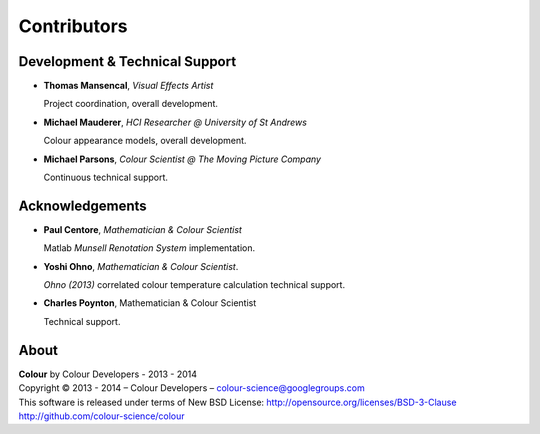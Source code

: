 Contributors
============

Development & Technical Support
-------------------------------

-   **Thomas Mansencal**, *Visual Effects Artist*

    Project coordination, overall development.

-   **Michael Mauderer**, *HCI Researcher @ University of St Andrews*
    
    Colour appearance models, overall development.

-   **Michael Parsons**, *Colour Scientist @ The Moving Picture Company*

    Continuous technical support.

Acknowledgements
----------------

-   **Paul Centore**, *Mathematician & Colour Scientist*

    Matlab *Munsell Renotation System* implementation.

-   **Yoshi Ohno**, *Mathematician & Colour Scientist*.

    *Ohno (2013)* correlated colour temperature calculation technical support.

-   **Charles Poynton**, Mathematician & Colour Scientist

    Technical support.
    
About
-----

| **Colour** by Colour Developers - 2013 - 2014
| Copyright © 2013 - 2014 – Colour Developers – `colour-science@googlegroups.com <colour-science@googlegroups.com>`_
| This software is released under terms of New BSD License: http://opensource.org/licenses/BSD-3-Clause
| `http://github.com/colour-science/colour <http://github.com/colour-science/colour>`_

